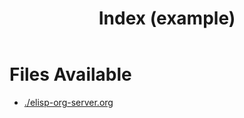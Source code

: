 #+TITLE: Index (example)
* Files Available
- [[./elisp-org-server.org]]

[[./Kobayashi_Holding_GNU_Emacs_Book.png]]
